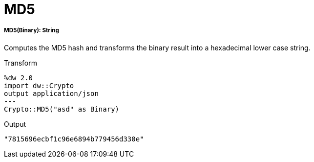 = MD5

//* <<md51>>


[[md51]]
===== MD5(Binary): String

Computes the MD5 hash and transforms the binary result into a hexadecimal lower case string.

.Transform
----
%dw 2.0
import dw::Crypto
output application/json
---
Crypto::MD5("asd" as Binary)
----

.Output
----
"7815696ecbf1c96e6894b779456d330e"
----

